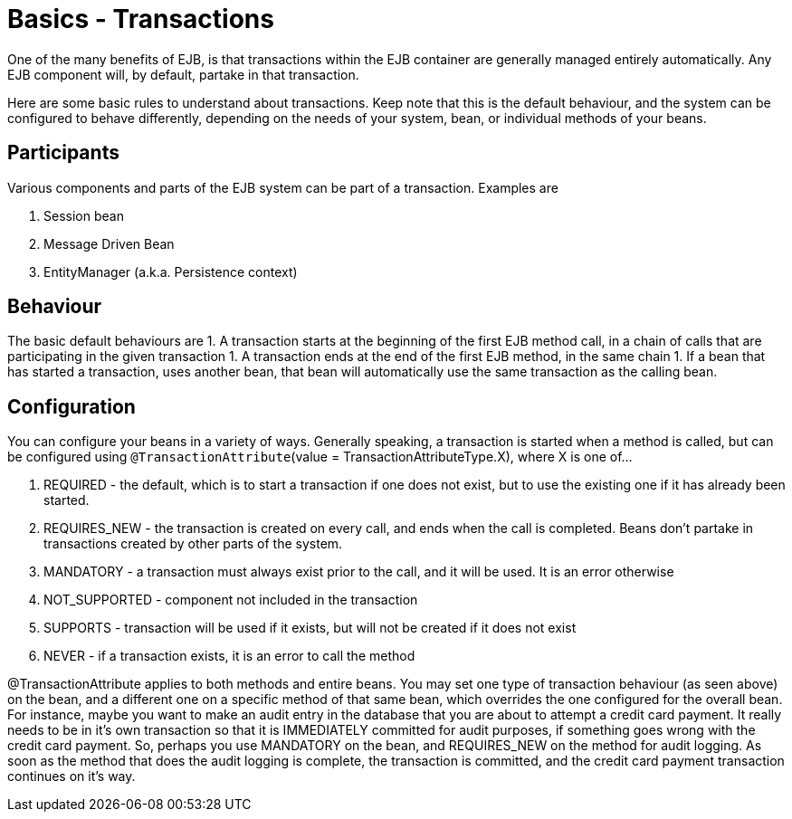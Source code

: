 = Basics - Transactions
:index-group: Unrevised
:jbake-date: 2018-12-05
:jbake-type: page
:jbake-status: published

One of the many benefits of EJB, is that
transactions within the EJB container are generally managed entirely
automatically. Any EJB component will, by default, partake in that
transaction.

Here are some basic rules to understand about transactions. Keep note
that this is the default behaviour, and the system can be configured to
behave differently, depending on the needs of your system, bean, or
individual methods of your beans.

== Participants

Various components and parts of the EJB system can be part of a
transaction. Examples are

[arabic]
. Session bean
. Message Driven Bean
. EntityManager (a.k.a. Persistence context)

== Behaviour

The basic default behaviours are 1. A transaction starts at the
beginning of the first EJB method call, in a chain of calls that are
participating in the given transaction 1. A transaction ends at the end
of the first EJB method, in the same chain 1. If a bean that has started
a transaction, uses another bean, that bean will automatically use the
same transaction as the calling bean.

== Configuration

You can configure your beans in a variety of ways. Generally speaking, a
transaction is started when a method is called, but can be configured
using `@TransactionAttribute`(value = TransactionAttributeType.X), where X
is one of...

[arabic]
. REQUIRED - the default, which is to start a transaction if one does
not exist, but to use the existing one if it has already been started.
. REQUIRES_NEW - the transaction is created on every call, and ends when
the call is completed. Beans don't partake in transactions created by
other parts of the system.
. MANDATORY - a transaction must always exist prior to the call, and it
will be used. It is an error otherwise
. NOT_SUPPORTED - component not included in the transaction
. SUPPORTS - transaction will be used if it exists, but will not be
created if it does not exist
. NEVER - if a transaction exists, it is an error to call the method

@TransactionAttribute applies to both methods and entire beans. You may
set one type of transaction behaviour (as seen above) on the bean, and a
different one on a specific method of that same bean, which overrides
the one configured for the overall bean. For instance, maybe you want to
make an audit entry in the database that you are about to attempt a
credit card payment. It really needs to be in it's own transaction so
that it is IMMEDIATELY committed for audit purposes, if something goes
wrong with the credit card payment. So, perhaps you use MANDATORY on the
bean, and REQUIRES_NEW on the method for audit logging. As soon as the
method that does the audit logging is complete, the transaction is
committed, and the credit card payment transaction continues on it's
way.
